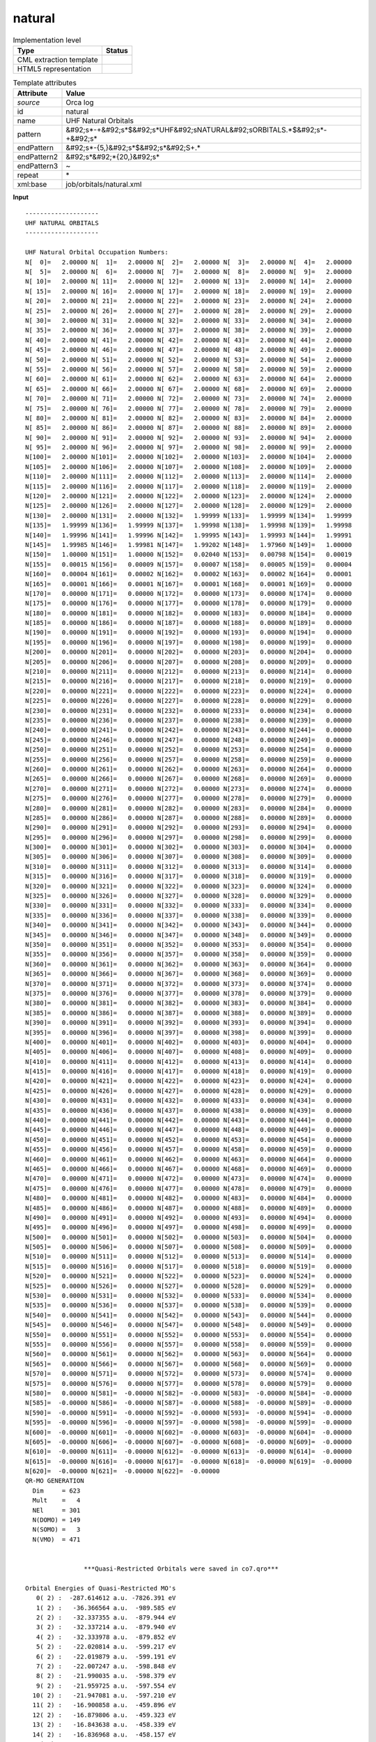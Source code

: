 .. _natural-d3e41750:

natural
=======

.. table:: Implementation level

   +----------------------------------------------------------------------------------------------------------------------------+----------------------------------------------------------------------------------------------------------------------------+
   | Type                                                                                                                       | Status                                                                                                                     |
   +============================================================================================================================+============================================================================================================================+
   | CML extraction template                                                                                                    | |image1|                                                                                                                   |
   +----------------------------------------------------------------------------------------------------------------------------+----------------------------------------------------------------------------------------------------------------------------+
   | HTML5 representation                                                                                                       | |image2|                                                                                                                   |
   +----------------------------------------------------------------------------------------------------------------------------+----------------------------------------------------------------------------------------------------------------------------+

.. table:: Template attributes

   +----------------------------------------------------------------------------------------------------------------------------+----------------------------------------------------------------------------------------------------------------------------+
   | Attribute                                                                                                                  | Value                                                                                                                      |
   +============================================================================================================================+============================================================================================================================+
   | *source*                                                                                                                   | Orca log                                                                                                                   |
   +----------------------------------------------------------------------------------------------------------------------------+----------------------------------------------------------------------------------------------------------------------------+
   | id                                                                                                                         | natural                                                                                                                    |
   +----------------------------------------------------------------------------------------------------------------------------+----------------------------------------------------------------------------------------------------------------------------+
   | name                                                                                                                       | UHF Natural Orbitals                                                                                                       |
   +----------------------------------------------------------------------------------------------------------------------------+----------------------------------------------------------------------------------------------------------------------------+
   | pattern                                                                                                                    | &#92;s*-+&#92;s*$&#92;s*UHF&#92;sNATURAL&#92;sORBITALS.*$&#92;s*-+&#92;s\*                                                 |
   +----------------------------------------------------------------------------------------------------------------------------+----------------------------------------------------------------------------------------------------------------------------+
   | endPattern                                                                                                                 | &#92;s*-{5,}&#92;s*$&#92;s*&#92;S+.\*                                                                                      |
   +----------------------------------------------------------------------------------------------------------------------------+----------------------------------------------------------------------------------------------------------------------------+
   | endPattern2                                                                                                                | &#92;s*&#92;*{20,}&#92;s\*                                                                                                 |
   +----------------------------------------------------------------------------------------------------------------------------+----------------------------------------------------------------------------------------------------------------------------+
   | endPattern3                                                                                                                | ~                                                                                                                          |
   +----------------------------------------------------------------------------------------------------------------------------+----------------------------------------------------------------------------------------------------------------------------+
   | repeat                                                                                                                     | \*                                                                                                                         |
   +----------------------------------------------------------------------------------------------------------------------------+----------------------------------------------------------------------------------------------------------------------------+
   | xml:base                                                                                                                   | job/orbitals/natural.xml                                                                                                   |
   +----------------------------------------------------------------------------------------------------------------------------+----------------------------------------------------------------------------------------------------------------------------+

.. container:: formalpara-title

   **Input**

::

   --------------------
   UHF NATURAL ORBITALS
   --------------------

   UHF Natural Orbital Occupation Numbers:
   N[  0]=   2.00000 N[  1]=   2.00000 N[  2]=   2.00000 N[  3]=   2.00000 N[  4]=   2.00000 
   N[  5]=   2.00000 N[  6]=   2.00000 N[  7]=   2.00000 N[  8]=   2.00000 N[  9]=   2.00000 
   N[ 10]=   2.00000 N[ 11]=   2.00000 N[ 12]=   2.00000 N[ 13]=   2.00000 N[ 14]=   2.00000 
   N[ 15]=   2.00000 N[ 16]=   2.00000 N[ 17]=   2.00000 N[ 18]=   2.00000 N[ 19]=   2.00000 
   N[ 20]=   2.00000 N[ 21]=   2.00000 N[ 22]=   2.00000 N[ 23]=   2.00000 N[ 24]=   2.00000 
   N[ 25]=   2.00000 N[ 26]=   2.00000 N[ 27]=   2.00000 N[ 28]=   2.00000 N[ 29]=   2.00000 
   N[ 30]=   2.00000 N[ 31]=   2.00000 N[ 32]=   2.00000 N[ 33]=   2.00000 N[ 34]=   2.00000 
   N[ 35]=   2.00000 N[ 36]=   2.00000 N[ 37]=   2.00000 N[ 38]=   2.00000 N[ 39]=   2.00000 
   N[ 40]=   2.00000 N[ 41]=   2.00000 N[ 42]=   2.00000 N[ 43]=   2.00000 N[ 44]=   2.00000 
   N[ 45]=   2.00000 N[ 46]=   2.00000 N[ 47]=   2.00000 N[ 48]=   2.00000 N[ 49]=   2.00000 
   N[ 50]=   2.00000 N[ 51]=   2.00000 N[ 52]=   2.00000 N[ 53]=   2.00000 N[ 54]=   2.00000 
   N[ 55]=   2.00000 N[ 56]=   2.00000 N[ 57]=   2.00000 N[ 58]=   2.00000 N[ 59]=   2.00000 
   N[ 60]=   2.00000 N[ 61]=   2.00000 N[ 62]=   2.00000 N[ 63]=   2.00000 N[ 64]=   2.00000 
   N[ 65]=   2.00000 N[ 66]=   2.00000 N[ 67]=   2.00000 N[ 68]=   2.00000 N[ 69]=   2.00000 
   N[ 70]=   2.00000 N[ 71]=   2.00000 N[ 72]=   2.00000 N[ 73]=   2.00000 N[ 74]=   2.00000 
   N[ 75]=   2.00000 N[ 76]=   2.00000 N[ 77]=   2.00000 N[ 78]=   2.00000 N[ 79]=   2.00000 
   N[ 80]=   2.00000 N[ 81]=   2.00000 N[ 82]=   2.00000 N[ 83]=   2.00000 N[ 84]=   2.00000 
   N[ 85]=   2.00000 N[ 86]=   2.00000 N[ 87]=   2.00000 N[ 88]=   2.00000 N[ 89]=   2.00000 
   N[ 90]=   2.00000 N[ 91]=   2.00000 N[ 92]=   2.00000 N[ 93]=   2.00000 N[ 94]=   2.00000 
   N[ 95]=   2.00000 N[ 96]=   2.00000 N[ 97]=   2.00000 N[ 98]=   2.00000 N[ 99]=   2.00000 
   N[100]=   2.00000 N[101]=   2.00000 N[102]=   2.00000 N[103]=   2.00000 N[104]=   2.00000 
   N[105]=   2.00000 N[106]=   2.00000 N[107]=   2.00000 N[108]=   2.00000 N[109]=   2.00000 
   N[110]=   2.00000 N[111]=   2.00000 N[112]=   2.00000 N[113]=   2.00000 N[114]=   2.00000 
   N[115]=   2.00000 N[116]=   2.00000 N[117]=   2.00000 N[118]=   2.00000 N[119]=   2.00000 
   N[120]=   2.00000 N[121]=   2.00000 N[122]=   2.00000 N[123]=   2.00000 N[124]=   2.00000 
   N[125]=   2.00000 N[126]=   2.00000 N[127]=   2.00000 N[128]=   2.00000 N[129]=   2.00000 
   N[130]=   2.00000 N[131]=   2.00000 N[132]=   1.99999 N[133]=   1.99999 N[134]=   1.99999 
   N[135]=   1.99999 N[136]=   1.99999 N[137]=   1.99998 N[138]=   1.99998 N[139]=   1.99998 
   N[140]=   1.99996 N[141]=   1.99996 N[142]=   1.99995 N[143]=   1.99993 N[144]=   1.99991 
   N[145]=   1.99985 N[146]=   1.99981 N[147]=   1.99202 N[148]=   1.97960 N[149]=   1.00000 
   N[150]=   1.00000 N[151]=   1.00000 N[152]=   0.02040 N[153]=   0.00798 N[154]=   0.00019 
   N[155]=   0.00015 N[156]=   0.00009 N[157]=   0.00007 N[158]=   0.00005 N[159]=   0.00004 
   N[160]=   0.00004 N[161]=   0.00002 N[162]=   0.00002 N[163]=   0.00002 N[164]=   0.00001 
   N[165]=   0.00001 N[166]=   0.00001 N[167]=   0.00001 N[168]=   0.00001 N[169]=   0.00000 
   N[170]=   0.00000 N[171]=   0.00000 N[172]=   0.00000 N[173]=   0.00000 N[174]=   0.00000 
   N[175]=   0.00000 N[176]=   0.00000 N[177]=   0.00000 N[178]=   0.00000 N[179]=   0.00000 
   N[180]=   0.00000 N[181]=   0.00000 N[182]=   0.00000 N[183]=   0.00000 N[184]=   0.00000 
   N[185]=   0.00000 N[186]=   0.00000 N[187]=   0.00000 N[188]=   0.00000 N[189]=   0.00000 
   N[190]=   0.00000 N[191]=   0.00000 N[192]=   0.00000 N[193]=   0.00000 N[194]=   0.00000 
   N[195]=   0.00000 N[196]=   0.00000 N[197]=   0.00000 N[198]=   0.00000 N[199]=   0.00000 
   N[200]=   0.00000 N[201]=   0.00000 N[202]=   0.00000 N[203]=   0.00000 N[204]=   0.00000 
   N[205]=   0.00000 N[206]=   0.00000 N[207]=   0.00000 N[208]=   0.00000 N[209]=   0.00000 
   N[210]=   0.00000 N[211]=   0.00000 N[212]=   0.00000 N[213]=   0.00000 N[214]=   0.00000 
   N[215]=   0.00000 N[216]=   0.00000 N[217]=   0.00000 N[218]=   0.00000 N[219]=   0.00000 
   N[220]=   0.00000 N[221]=   0.00000 N[222]=   0.00000 N[223]=   0.00000 N[224]=   0.00000 
   N[225]=   0.00000 N[226]=   0.00000 N[227]=   0.00000 N[228]=   0.00000 N[229]=   0.00000 
   N[230]=   0.00000 N[231]=   0.00000 N[232]=   0.00000 N[233]=   0.00000 N[234]=   0.00000 
   N[235]=   0.00000 N[236]=   0.00000 N[237]=   0.00000 N[238]=   0.00000 N[239]=   0.00000 
   N[240]=   0.00000 N[241]=   0.00000 N[242]=   0.00000 N[243]=   0.00000 N[244]=   0.00000 
   N[245]=   0.00000 N[246]=   0.00000 N[247]=   0.00000 N[248]=   0.00000 N[249]=   0.00000 
   N[250]=   0.00000 N[251]=   0.00000 N[252]=   0.00000 N[253]=   0.00000 N[254]=   0.00000 
   N[255]=   0.00000 N[256]=   0.00000 N[257]=   0.00000 N[258]=   0.00000 N[259]=   0.00000 
   N[260]=   0.00000 N[261]=   0.00000 N[262]=   0.00000 N[263]=   0.00000 N[264]=   0.00000 
   N[265]=   0.00000 N[266]=   0.00000 N[267]=   0.00000 N[268]=   0.00000 N[269]=   0.00000 
   N[270]=   0.00000 N[271]=   0.00000 N[272]=   0.00000 N[273]=   0.00000 N[274]=   0.00000 
   N[275]=   0.00000 N[276]=   0.00000 N[277]=   0.00000 N[278]=   0.00000 N[279]=   0.00000 
   N[280]=   0.00000 N[281]=   0.00000 N[282]=   0.00000 N[283]=   0.00000 N[284]=   0.00000 
   N[285]=   0.00000 N[286]=   0.00000 N[287]=   0.00000 N[288]=   0.00000 N[289]=   0.00000 
   N[290]=   0.00000 N[291]=   0.00000 N[292]=   0.00000 N[293]=   0.00000 N[294]=   0.00000 
   N[295]=   0.00000 N[296]=   0.00000 N[297]=   0.00000 N[298]=   0.00000 N[299]=   0.00000 
   N[300]=   0.00000 N[301]=   0.00000 N[302]=   0.00000 N[303]=   0.00000 N[304]=   0.00000 
   N[305]=   0.00000 N[306]=   0.00000 N[307]=   0.00000 N[308]=   0.00000 N[309]=   0.00000 
   N[310]=   0.00000 N[311]=   0.00000 N[312]=   0.00000 N[313]=   0.00000 N[314]=   0.00000 
   N[315]=   0.00000 N[316]=   0.00000 N[317]=   0.00000 N[318]=   0.00000 N[319]=   0.00000 
   N[320]=   0.00000 N[321]=   0.00000 N[322]=   0.00000 N[323]=   0.00000 N[324]=   0.00000 
   N[325]=   0.00000 N[326]=   0.00000 N[327]=   0.00000 N[328]=   0.00000 N[329]=   0.00000 
   N[330]=   0.00000 N[331]=   0.00000 N[332]=   0.00000 N[333]=   0.00000 N[334]=   0.00000 
   N[335]=   0.00000 N[336]=   0.00000 N[337]=   0.00000 N[338]=   0.00000 N[339]=   0.00000 
   N[340]=   0.00000 N[341]=   0.00000 N[342]=   0.00000 N[343]=   0.00000 N[344]=   0.00000 
   N[345]=   0.00000 N[346]=   0.00000 N[347]=   0.00000 N[348]=   0.00000 N[349]=   0.00000 
   N[350]=   0.00000 N[351]=   0.00000 N[352]=   0.00000 N[353]=   0.00000 N[354]=   0.00000 
   N[355]=   0.00000 N[356]=   0.00000 N[357]=   0.00000 N[358]=   0.00000 N[359]=   0.00000 
   N[360]=   0.00000 N[361]=   0.00000 N[362]=   0.00000 N[363]=   0.00000 N[364]=   0.00000 
   N[365]=   0.00000 N[366]=   0.00000 N[367]=   0.00000 N[368]=   0.00000 N[369]=   0.00000 
   N[370]=   0.00000 N[371]=   0.00000 N[372]=   0.00000 N[373]=   0.00000 N[374]=   0.00000 
   N[375]=   0.00000 N[376]=   0.00000 N[377]=   0.00000 N[378]=   0.00000 N[379]=   0.00000 
   N[380]=   0.00000 N[381]=   0.00000 N[382]=   0.00000 N[383]=   0.00000 N[384]=   0.00000 
   N[385]=   0.00000 N[386]=   0.00000 N[387]=   0.00000 N[388]=   0.00000 N[389]=   0.00000 
   N[390]=   0.00000 N[391]=   0.00000 N[392]=   0.00000 N[393]=   0.00000 N[394]=   0.00000 
   N[395]=   0.00000 N[396]=   0.00000 N[397]=   0.00000 N[398]=   0.00000 N[399]=   0.00000 
   N[400]=   0.00000 N[401]=   0.00000 N[402]=   0.00000 N[403]=   0.00000 N[404]=   0.00000 
   N[405]=   0.00000 N[406]=   0.00000 N[407]=   0.00000 N[408]=   0.00000 N[409]=   0.00000 
   N[410]=   0.00000 N[411]=   0.00000 N[412]=   0.00000 N[413]=   0.00000 N[414]=   0.00000 
   N[415]=   0.00000 N[416]=   0.00000 N[417]=   0.00000 N[418]=   0.00000 N[419]=   0.00000 
   N[420]=   0.00000 N[421]=   0.00000 N[422]=   0.00000 N[423]=   0.00000 N[424]=   0.00000 
   N[425]=   0.00000 N[426]=   0.00000 N[427]=   0.00000 N[428]=   0.00000 N[429]=   0.00000 
   N[430]=   0.00000 N[431]=   0.00000 N[432]=   0.00000 N[433]=   0.00000 N[434]=   0.00000 
   N[435]=   0.00000 N[436]=   0.00000 N[437]=   0.00000 N[438]=   0.00000 N[439]=   0.00000 
   N[440]=   0.00000 N[441]=   0.00000 N[442]=   0.00000 N[443]=   0.00000 N[444]=   0.00000 
   N[445]=   0.00000 N[446]=   0.00000 N[447]=   0.00000 N[448]=   0.00000 N[449]=   0.00000 
   N[450]=   0.00000 N[451]=   0.00000 N[452]=   0.00000 N[453]=   0.00000 N[454]=   0.00000 
   N[455]=   0.00000 N[456]=   0.00000 N[457]=   0.00000 N[458]=   0.00000 N[459]=   0.00000 
   N[460]=   0.00000 N[461]=   0.00000 N[462]=   0.00000 N[463]=   0.00000 N[464]=   0.00000 
   N[465]=   0.00000 N[466]=   0.00000 N[467]=   0.00000 N[468]=   0.00000 N[469]=   0.00000 
   N[470]=   0.00000 N[471]=   0.00000 N[472]=   0.00000 N[473]=   0.00000 N[474]=   0.00000 
   N[475]=   0.00000 N[476]=   0.00000 N[477]=   0.00000 N[478]=   0.00000 N[479]=   0.00000 
   N[480]=   0.00000 N[481]=   0.00000 N[482]=   0.00000 N[483]=   0.00000 N[484]=   0.00000 
   N[485]=   0.00000 N[486]=   0.00000 N[487]=   0.00000 N[488]=   0.00000 N[489]=   0.00000 
   N[490]=   0.00000 N[491]=   0.00000 N[492]=   0.00000 N[493]=   0.00000 N[494]=   0.00000 
   N[495]=   0.00000 N[496]=   0.00000 N[497]=   0.00000 N[498]=   0.00000 N[499]=   0.00000 
   N[500]=   0.00000 N[501]=   0.00000 N[502]=   0.00000 N[503]=   0.00000 N[504]=   0.00000 
   N[505]=   0.00000 N[506]=   0.00000 N[507]=   0.00000 N[508]=   0.00000 N[509]=   0.00000 
   N[510]=   0.00000 N[511]=   0.00000 N[512]=   0.00000 N[513]=   0.00000 N[514]=   0.00000 
   N[515]=   0.00000 N[516]=   0.00000 N[517]=   0.00000 N[518]=   0.00000 N[519]=   0.00000 
   N[520]=   0.00000 N[521]=   0.00000 N[522]=   0.00000 N[523]=   0.00000 N[524]=   0.00000 
   N[525]=   0.00000 N[526]=   0.00000 N[527]=   0.00000 N[528]=   0.00000 N[529]=   0.00000 
   N[530]=   0.00000 N[531]=   0.00000 N[532]=   0.00000 N[533]=   0.00000 N[534]=   0.00000 
   N[535]=   0.00000 N[536]=   0.00000 N[537]=   0.00000 N[538]=   0.00000 N[539]=   0.00000 
   N[540]=   0.00000 N[541]=   0.00000 N[542]=   0.00000 N[543]=   0.00000 N[544]=   0.00000 
   N[545]=   0.00000 N[546]=   0.00000 N[547]=   0.00000 N[548]=   0.00000 N[549]=   0.00000 
   N[550]=   0.00000 N[551]=   0.00000 N[552]=   0.00000 N[553]=   0.00000 N[554]=   0.00000 
   N[555]=   0.00000 N[556]=   0.00000 N[557]=   0.00000 N[558]=   0.00000 N[559]=   0.00000 
   N[560]=   0.00000 N[561]=   0.00000 N[562]=   0.00000 N[563]=   0.00000 N[564]=   0.00000 
   N[565]=   0.00000 N[566]=   0.00000 N[567]=   0.00000 N[568]=   0.00000 N[569]=   0.00000 
   N[570]=   0.00000 N[571]=   0.00000 N[572]=   0.00000 N[573]=   0.00000 N[574]=   0.00000 
   N[575]=   0.00000 N[576]=   0.00000 N[577]=   0.00000 N[578]=   0.00000 N[579]=   0.00000 
   N[580]=   0.00000 N[581]=  -0.00000 N[582]=  -0.00000 N[583]=  -0.00000 N[584]=  -0.00000 
   N[585]=  -0.00000 N[586]=  -0.00000 N[587]=  -0.00000 N[588]=  -0.00000 N[589]=  -0.00000 
   N[590]=  -0.00000 N[591]=  -0.00000 N[592]=  -0.00000 N[593]=  -0.00000 N[594]=  -0.00000 
   N[595]=  -0.00000 N[596]=  -0.00000 N[597]=  -0.00000 N[598]=  -0.00000 N[599]=  -0.00000 
   N[600]=  -0.00000 N[601]=  -0.00000 N[602]=  -0.00000 N[603]=  -0.00000 N[604]=  -0.00000 
   N[605]=  -0.00000 N[606]=  -0.00000 N[607]=  -0.00000 N[608]=  -0.00000 N[609]=  -0.00000 
   N[610]=  -0.00000 N[611]=  -0.00000 N[612]=  -0.00000 N[613]=  -0.00000 N[614]=  -0.00000 
   N[615]=  -0.00000 N[616]=  -0.00000 N[617]=  -0.00000 N[618]=  -0.00000 N[619]=  -0.00000 
   N[620]=  -0.00000 N[621]=  -0.00000 N[622]=  -0.00000 
   QR-MO GENERATION
     Dim     = 623
     Mult    =   4
     NEl     = 301
     N(DOMO) = 149
     N(SOMO) =   3
     N(VMO)  = 471


                   ***Quasi-Restricted Orbitals were saved in co7.qro***

   Orbital Energies of Quasi-Restricted MO's
      0( 2) :  -287.614612 a.u. -7826.391 eV
      1( 2) :   -36.366564 a.u.  -989.585 eV
      2( 2) :   -32.337355 a.u.  -879.944 eV
      3( 2) :   -32.337214 a.u.  -879.940 eV
      4( 2) :   -32.333978 a.u.  -879.852 eV
      5( 2) :   -22.020814 a.u.  -599.217 eV
      6( 2) :   -22.019879 a.u.  -599.191 eV
      7( 2) :   -22.007247 a.u.  -598.848 eV
      8( 2) :   -21.990035 a.u.  -598.379 eV
      9( 2) :   -21.959725 a.u.  -597.554 eV
     10( 2) :   -21.947081 a.u.  -597.210 eV
     11( 2) :   -16.900858 a.u.  -459.896 eV
     12( 2) :   -16.879806 a.u.  -459.323 eV
     13( 2) :   -16.843638 a.u.  -458.339 eV
     14( 2) :   -16.836968 a.u.  -458.157 eV
     15( 2) :   -16.785397 a.u.  -456.754 eV
     16( 2) :   -12.419335 a.u.  -337.947 eV
     17( 2) :   -12.405054 a.u.  -337.559 eV
     18( 2) :   -12.375566 a.u.  -336.756 eV
     19( 2) :   -12.361808 a.u.  -336.382 eV
     20( 2) :   -12.355685 a.u.  -336.215 eV
     21( 2) :   -12.353023 a.u.  -336.143 eV
     22( 2) :   -12.337290 a.u.  -335.715 eV
     23( 2) :   -12.334145 a.u.  -335.629 eV
     24( 2) :   -12.331897 a.u.  -335.568 eV
     25( 2) :   -12.327423 a.u.  -335.446 eV
     26( 2) :   -12.323980 a.u.  -335.353 eV
     27( 2) :   -12.318911 a.u.  -335.215 eV
     28( 2) :   -12.317523 a.u.  -335.177 eV
     29( 2) :   -12.317147 a.u.  -335.167 eV
     30( 2) :   -12.309435 a.u.  -334.957 eV
     31( 2) :   -12.300394 a.u.  -334.711 eV
     32( 2) :   -12.298730 a.u.  -334.665 eV
     33( 2) :   -12.295417 a.u.  -334.575 eV
     34( 2) :   -12.291803 a.u.  -334.477 eV
     35( 2) :   -12.283696 a.u.  -334.256 eV
     36( 2) :   -12.273409 a.u.  -333.976 eV
     37( 2) :   -12.269675 a.u.  -333.875 eV
     38( 2) :   -12.265157 a.u.  -333.752 eV
     39( 2) :   -12.264665 a.u.  -333.738 eV
     40( 2) :   -12.262440 a.u.  -333.678 eV
     41( 2) :   -12.259767 a.u.  -333.605 eV
     42( 2) :   -12.257223 a.u.  -333.536 eV
     43( 2) :    -5.108361 a.u.  -139.006 eV
     44( 2) :    -3.766047 a.u.  -102.479 eV
     45( 2) :    -3.753925 a.u.  -102.149 eV
     46( 2) :    -3.752295 a.u.  -102.105 eV
     47( 2) :    -1.898754 a.u.   -51.668 eV
     48( 2) :    -1.865870 a.u.   -50.773 eV
     49( 2) :    -1.845864 a.u.   -50.229 eV
     50( 2) :    -1.843911 a.u.   -50.175 eV
     51( 2) :    -1.837113 a.u.   -49.990 eV
     52( 2) :    -1.800815 a.u.   -49.003 eV
     53( 2) :    -1.779701 a.u.   -48.428 eV
     54( 2) :    -1.710748 a.u.   -46.552 eV
     55( 2) :    -1.683805 a.u.   -45.819 eV
     56( 2) :    -1.618298 a.u.   -44.036 eV
     57( 2) :    -1.556583 a.u.   -42.357 eV
     58( 2) :    -1.513876 a.u.   -41.195 eV
     59( 2) :    -1.499586 a.u.   -40.806 eV
     60( 2) :    -1.477254 a.u.   -40.198 eV
     61( 2) :    -1.469489 a.u.   -39.987 eV
     62( 2) :    -1.439620 a.u.   -39.174 eV
     63( 2) :    -1.437676 a.u.   -39.121 eV
     64( 2) :    -1.414163 a.u.   -38.481 eV
     65( 2) :    -1.411901 a.u.   -38.420 eV
     66( 2) :    -1.410035 a.u.   -38.369 eV
     67( 2) :    -1.405726 a.u.   -38.252 eV
     68( 2) :    -1.400042 a.u.   -38.097 eV
     69( 2) :    -1.392835 a.u.   -37.901 eV
     70( 2) :    -1.374069 a.u.   -37.390 eV
     71( 2) :    -1.370609 a.u.   -37.296 eV
     72( 2) :    -1.364856 a.u.   -37.140 eV
     73( 2) :    -1.346646 a.u.   -36.644 eV
     74( 2) :    -1.334860 a.u.   -36.323 eV
     75( 2) :    -1.328221 a.u.   -36.143 eV
     76( 2) :    -1.313196 a.u.   -35.734 eV
     77( 2) :    -1.299030 a.u.   -35.348 eV
     78( 2) :    -1.290614 a.u.   -35.119 eV
     79( 2) :    -1.283618 a.u.   -34.929 eV
     80( 2) :    -1.276781 a.u.   -34.743 eV
     81( 2) :    -1.266080 a.u.   -34.452 eV
     82( 2) :    -1.258338 a.u.   -34.241 eV
     83( 2) :    -1.252742 a.u.   -34.089 eV
     84( 2) :    -1.240060 a.u.   -33.744 eV
     85( 2) :    -1.229145 a.u.   -33.447 eV
     86( 2) :    -1.223635 a.u.   -33.297 eV
     87( 2) :    -1.220454 a.u.   -33.210 eV
     88( 2) :    -1.214031 a.u.   -33.035 eV
     89( 2) :    -1.209756 a.u.   -32.919 eV
     90( 2) :    -1.190181 a.u.   -32.386 eV
     91( 2) :    -1.187883 a.u.   -32.324 eV
     92( 2) :    -1.179448 a.u.   -32.094 eV
     93( 2) :    -1.164183 a.u.   -31.679 eV
     94( 2) :    -1.159506 a.u.   -31.552 eV
     95( 2) :    -1.154553 a.u.   -31.417 eV
     96( 2) :    -1.153089 a.u.   -31.377 eV
     97( 2) :    -1.142773 a.u.   -31.096 eV
     98( 2) :    -1.140856 a.u.   -31.044 eV
     99( 2) :    -1.138579 a.u.   -30.982 eV
    100( 2) :    -1.137341 a.u.   -30.949 eV
    101( 2) :    -1.136357 a.u.   -30.922 eV
    102( 2) :    -1.134033 a.u.   -30.859 eV
    103( 2) :    -1.129290 a.u.   -30.730 eV
    104( 2) :    -1.124573 a.u.   -30.601 eV
    105( 2) :    -1.112742 a.u.   -30.279 eV
    106( 2) :    -1.101520 a.u.   -29.974 eV
    107( 2) :    -1.097693 a.u.   -29.870 eV
    108( 2) :    -1.097601 a.u.   -29.867 eV
    109( 2) :    -1.097024 a.u.   -29.852 eV
    110( 2) :    -1.081176 a.u.   -29.420 eV
    111( 2) :    -1.076466 a.u.   -29.292 eV
    112( 2) :    -1.072923 a.u.   -29.196 eV
    113( 2) :    -1.064797 a.u.   -28.975 eV
    114( 2) :    -1.056862 a.u.   -28.759 eV
    115( 2) :    -1.055002 a.u.   -28.708 eV
    116( 2) :    -1.051814 a.u.   -28.621 eV
    117( 2) :    -1.050254 a.u.   -28.579 eV
    118( 2) :    -1.039400 a.u.   -28.284 eV
    119( 2) :    -1.036654 a.u.   -28.209 eV
    120( 2) :    -1.035921 a.u.   -28.189 eV
    121( 2) :    -1.034466 a.u.   -28.149 eV
    122( 2) :    -1.023591 a.u.   -27.853 eV
    123( 2) :    -1.017826 a.u.   -27.696 eV
    124( 2) :    -1.013734 a.u.   -27.585 eV
    125( 2) :    -1.008821 a.u.   -27.451 eV
    126( 2) :    -1.001160 a.u.   -27.243 eV
    127( 2) :    -0.997760 a.u.   -27.150 eV
    128( 2) :    -0.989809 a.u.   -26.934 eV
    129( 2) :    -0.988476 a.u.   -26.898 eV
    130( 2) :    -0.985324 a.u.   -26.812 eV
    131( 2) :    -0.981025 a.u.   -26.695 eV
    132( 2) :    -0.977497 a.u.   -26.599 eV
    133( 2) :    -0.974253 a.u.   -26.511 eV
    134( 2) :    -0.972628 a.u.   -26.467 eV
    135( 2) :    -0.966384 a.u.   -26.297 eV
    136( 2) :    -0.962631 a.u.   -26.195 eV
    137( 2) :    -0.954723 a.u.   -25.979 eV
    138( 2) :    -0.949044 a.u.   -25.825 eV
    139( 2) :    -0.937507 a.u.   -25.511 eV
    140( 2) :    -0.928939 a.u.   -25.278 eV
    141( 2) :    -0.921654 a.u.   -25.079 eV
    142( 2) :    -0.909532 a.u.   -24.750 eV
    143( 2) :    -0.894199 a.u.   -24.332 eV
    144( 2) :    -0.872930 a.u.   -23.754 eV
    145( 2) :    -0.858953 a.u.   -23.373 eV
    146( 2) :    -0.840653 a.u.   -22.875 eV
    147( 2) :    -0.815454 a.u.   -22.190 eV
    148( 2) :    -0.802537 a.u.   -21.838 eV
    149( 1) :    -1.451022 a.u.   -39.484 eV alpha=  -42.753 beta=  -36.216
    150( 1) :    -1.437229 a.u.   -39.109 eV alpha=  -42.493 beta=  -35.725
    151( 1) :    -1.409425 a.u.   -38.352 eV alpha=  -41.130 beta=  -35.574
    152( 0) :    -0.892643 a.u.   -24.290 eV
    153( 0) :    -0.857873 a.u.   -23.344 eV
    154( 0) :    -0.818959 a.u.   -22.285 eV
    155( 0) :    -0.809545 a.u.   -22.029 eV
    156( 0) :    -0.759829 a.u.   -20.676 eV
    157( 0) :    -0.755523 a.u.   -20.559 eV
    158( 0) :    -0.718032 a.u.   -19.539 eV
    159( 0) :    -0.695000 a.u.   -18.912 eV
    160( 0) :    -0.689684 a.u.   -18.767 eV
    161( 0) :    -0.686061 a.u.   -18.669 eV
    162( 0) :    -0.683848 a.u.   -18.608 eV
    163( 0) :    -0.680953 a.u.   -18.530 eV
    164( 0) :    -0.656994 a.u.   -17.878 eV
    165( 0) :    -0.641653 a.u.   -17.460 eV
    166( 0) :    -0.638836 a.u.   -17.384 eV
    167( 0) :    -0.622224 a.u.   -16.932 eV
    168( 0) :    -0.618984 a.u.   -16.843 eV
    169( 0) :    -0.604709 a.u.   -16.455 eV
    170( 0) :    -0.597241 a.u.   -16.252 eV
    171( 0) :    -0.594554 a.u.   -16.179 eV
    172( 0) :    -0.564997 a.u.   -15.374 eV
    173( 0) :    -0.563997 a.u.   -15.347 eV
    174( 0) :    -0.560670 a.u.   -15.257 eV
    175( 0) :    -0.550648 a.u.   -14.984 eV
    176( 0) :    -0.547122 a.u.   -14.888 eV
    177( 0) :    -0.542560 a.u.   -14.764 eV
    178( 0) :    -0.531924 a.u.   -14.474 eV
    179( 0) :    -0.528374 a.u.   -14.378 eV
    180( 0) :    -0.526039 a.u.   -14.314 eV
    181( 0) :    -0.524242 a.u.   -14.265 eV
    182( 0) :    -0.515412 a.u.   -14.025 eV
    183( 0) :    -0.512780 a.u.   -13.953 eV
    184( 0) :    -0.504591 a.u.   -13.731 eV
    185( 0) :    -0.479087 a.u.   -13.037 eV
    186( 0) :    -0.476308 a.u.   -12.961 eV
    187( 0) :    -0.472962 a.u.   -12.870 eV
    188( 0) :    -0.464315 a.u.   -12.635 eV
    189( 0) :    -0.456450 a.u.   -12.421 eV
    190( 0) :    -0.455250 a.u.   -12.388 eV
    191( 0) :    -0.453574 a.u.   -12.342 eV
    192( 0) :    -0.447318 a.u.   -12.172 eV
    193( 0) :    -0.441979 a.u.   -12.027 eV
    194( 0) :    -0.429811 a.u.   -11.696 eV
    195( 0) :    -0.423631 a.u.   -11.528 eV
    196( 0) :    -0.418252 a.u.   -11.381 eV
    197( 0) :    -0.415128 a.u.   -11.296 eV
    198( 0) :    -0.414060 a.u.   -11.267 eV
    199( 0) :    -0.409370 a.u.   -11.140 eV
    200( 0) :    -0.409254 a.u.   -11.136 eV
    201( 0) :    -0.406089 a.u.   -11.050 eV
    202( 0) :    -0.403484 a.u.   -10.979 eV
    203( 0) :    -0.402717 a.u.   -10.958 eV
    204( 0) :    -0.402332 a.u.   -10.948 eV
    205( 0) :    -0.398860 a.u.   -10.854 eV
    206( 0) :    -0.384749 a.u.   -10.470 eV
    207( 0) :    -0.382622 a.u.   -10.412 eV
    208( 0) :    -0.376864 a.u.   -10.255 eV
    209( 0) :    -0.376393 a.u.   -10.242 eV
    210( 0) :    -0.373775 a.u.   -10.171 eV
    211( 0) :    -0.373595 a.u.   -10.166 eV
    212( 0) :    -0.369691 a.u.   -10.060 eV
    213( 0) :    -0.367371 a.u.    -9.997 eV
    214( 0) :    -0.364734 a.u.    -9.925 eV
    215( 0) :    -0.361931 a.u.    -9.849 eV
    216( 0) :    -0.360029 a.u.    -9.797 eV
    217( 0) :    -0.351319 a.u.    -9.560 eV
    218( 0) :    -0.347401 a.u.    -9.453 eV
    219( 0) :    -0.346504 a.u.    -9.429 eV
    220( 0) :    -0.344652 a.u.    -9.378 eV
    221( 0) :    -0.340066 a.u.    -9.254 eV
    222( 0) :    -0.329407 a.u.    -8.964 eV
    223( 0) :    -0.326663 a.u.    -8.889 eV
    224( 0) :    -0.318551 a.u.    -8.668 eV
    225( 0) :    -0.315669 a.u.    -8.590 eV
    226( 0) :    -0.313492 a.u.    -8.531 eV
    227( 0) :    -0.309913 a.u.    -8.433 eV
    228( 0) :    -0.301948 a.u.    -8.216 eV
    229( 0) :    -0.297478 a.u.    -8.095 eV
    230( 0) :    -0.288896 a.u.    -7.861 eV
    231( 0) :    -0.278247 a.u.    -7.571 eV
    232( 0) :    -0.248593 a.u.    -6.765 eV
    233( 0) :    -0.232220 a.u.    -6.319 eV
    234( 0) :    -0.226478 a.u.    -6.163 eV
    235( 0) :    -0.192963 a.u.    -5.251 eV
    236( 0) :    -0.192151 a.u.    -5.229 eV
    237( 0) :    -0.185515 a.u.    -5.048 eV
    238( 0) :    -0.178913 a.u.    -4.868 eV
    239( 0) :    -0.166668 a.u.    -4.535 eV
    240( 0) :    -0.157833 a.u.    -4.295 eV
    241( 0) :    -0.156235 a.u.    -4.251 eV
    242( 0) :    -0.153507 a.u.    -4.177 eV
    243( 0) :    -0.151984 a.u.    -4.136 eV
    244( 0) :    -0.145436 a.u.    -3.958 eV
    245( 0) :    -0.142700 a.u.    -3.883 eV
    246( 0) :    -0.140213 a.u.    -3.815 eV
    247( 0) :    -0.136670 a.u.    -3.719 eV
    248( 0) :    -0.119145 a.u.    -3.242 eV
    249( 0) :    -0.117030 a.u.    -3.185 eV
    250( 0) :    -0.113559 a.u.    -3.090 eV
    251( 0) :    -0.109643 a.u.    -2.984 eV
    252( 0) :    -0.107507 a.u.    -2.925 eV
    253( 0) :    -0.096369 a.u.    -2.622 eV
    254( 0) :    -0.094505 a.u.    -2.572 eV
    255( 0) :    -0.089236 a.u.    -2.428 eV
    256( 0) :    -0.084647 a.u.    -2.303 eV
    257( 0) :    -0.080179 a.u.    -2.182 eV
    258( 0) :    -0.077668 a.u.    -2.113 eV
    259( 0) :    -0.074307 a.u.    -2.022 eV
    260( 0) :    -0.072329 a.u.    -1.968 eV
    261( 0) :    -0.070030 a.u.    -1.906 eV
    262( 0) :    -0.065195 a.u.    -1.774 eV
    263( 0) :    -0.058859 a.u.    -1.602 eV
    264( 0) :    -0.056487 a.u.    -1.537 eV
    265( 0) :    -0.052177 a.u.    -1.420 eV
    266( 0) :    -0.047562 a.u.    -1.294 eV
    267( 0) :    -0.046926 a.u.    -1.277 eV
    268( 0) :    -0.045441 a.u.    -1.237 eV
    269( 0) :    -0.040677 a.u.    -1.107 eV
    270( 0) :    -0.038532 a.u.    -1.049 eV
    271( 0) :    -0.036923 a.u.    -1.005 eV
    272( 0) :    -0.035902 a.u.    -0.977 eV
    273( 0) :    -0.030434 a.u.    -0.828 eV
    274( 0) :    -0.026257 a.u.    -0.714 eV
    275( 0) :    -0.019815 a.u.    -0.539 eV
    276( 0) :    -0.016125 a.u.    -0.439 eV
    277( 0) :    -0.015328 a.u.    -0.417 eV
    278( 0) :    -0.010735 a.u.    -0.292 eV
    279( 0) :    -0.001889 a.u.    -0.051 eV
    280( 0) :    -0.000430 a.u.    -0.012 eV
    281( 0) :     0.006190 a.u.     0.168 eV
    282( 0) :     0.011091 a.u.     0.302 eV
    283( 0) :     0.015894 a.u.     0.432 eV
    284( 0) :     0.024235 a.u.     0.659 eV
    285( 0) :     0.026129 a.u.     0.711 eV
    286( 0) :     0.030928 a.u.     0.842 eV
    287( 0) :     0.036186 a.u.     0.985 eV
    288( 0) :     0.041711 a.u.     1.135 eV
    289( 0) :     0.048210 a.u.     1.312 eV
    290( 0) :     0.052587 a.u.     1.431 eV
    291( 0) :     0.055809 a.u.     1.519 eV
    292( 0) :     0.061999 a.u.     1.687 eV
    293( 0) :     0.065170 a.u.     1.773 eV
    294( 0) :     0.070797 a.u.     1.926 eV
    295( 0) :     0.078382 a.u.     2.133 eV
    296( 0) :     0.080525 a.u.     2.191 eV
    297( 0) :     0.082869 a.u.     2.255 eV
    298( 0) :     0.088862 a.u.     2.418 eV
    299( 0) :     0.090122 a.u.     2.452 eV
    300( 0) :     0.096662 a.u.     2.630 eV
    301( 0) :     0.098192 a.u.     2.672 eV
    302( 0) :     0.102960 a.u.     2.802 eV
    303( 0) :     0.111047 a.u.     3.022 eV
    304( 0) :     0.112500 a.u.     3.061 eV
    305( 0) :     0.118165 a.u.     3.215 eV
    306( 0) :     0.121163 a.u.     3.297 eV
    307( 0) :     0.124363 a.u.     3.384 eV
    308( 0) :     0.126873 a.u.     3.452 eV
    309( 0) :     0.131880 a.u.     3.589 eV
    310( 0) :     0.136418 a.u.     3.712 eV
    311( 0) :     0.143760 a.u.     3.912 eV
    312( 0) :     0.144652 a.u.     3.936 eV
    313( 0) :     0.148462 a.u.     4.040 eV
    314( 0) :     0.151644 a.u.     4.126 eV
    315( 0) :     0.152843 a.u.     4.159 eV
    316( 0) :     0.157286 a.u.     4.280 eV
    317( 0) :     0.161574 a.u.     4.397 eV
    318( 0) :     0.162078 a.u.     4.410 eV
    319( 0) :     0.166882 a.u.     4.541 eV
    320( 0) :     0.170490 a.u.     4.639 eV
    321( 0) :     0.172647 a.u.     4.698 eV
    322( 0) :     0.174003 a.u.     4.735 eV
    323( 0) :     0.175453 a.u.     4.774 eV
    324( 0) :     0.178813 a.u.     4.866 eV
    325( 0) :     0.179795 a.u.     4.892 eV
    326( 0) :     0.180835 a.u.     4.921 eV
    327( 0) :     0.185122 a.u.     5.037 eV
    328( 0) :     0.186553 a.u.     5.076 eV
    329( 0) :     0.192235 a.u.     5.231 eV
    330( 0) :     0.195781 a.u.     5.327 eV
    331( 0) :     0.200129 a.u.     5.446 eV
    332( 0) :     0.201261 a.u.     5.477 eV
    333( 0) :     0.206873 a.u.     5.629 eV
    334( 0) :     0.207524 a.u.     5.647 eV
    335( 0) :     0.213506 a.u.     5.810 eV
    336( 0) :     0.215674 a.u.     5.869 eV
    337( 0) :     0.219314 a.u.     5.968 eV
    338( 0) :     0.224092 a.u.     6.098 eV
    339( 0) :     0.225535 a.u.     6.137 eV
    340( 0) :     0.228741 a.u.     6.224 eV
    341( 0) :     0.232033 a.u.     6.314 eV
    342( 0) :     0.240944 a.u.     6.556 eV
    343( 0) :     0.243277 a.u.     6.620 eV
    344( 0) :     0.249797 a.u.     6.797 eV
    345( 0) :     0.252797 a.u.     6.879 eV
    346( 0) :     0.260262 a.u.     7.082 eV
    347( 0) :     0.262474 a.u.     7.142 eV
    348( 0) :     0.265301 a.u.     7.219 eV
    349( 0) :     0.269104 a.u.     7.323 eV
    350( 0) :     0.274120 a.u.     7.459 eV
    351( 0) :     0.276514 a.u.     7.524 eV
    352( 0) :     0.286155 a.u.     7.787 eV
    353( 0) :     0.286933 a.u.     7.808 eV
    354( 0) :     0.291052 a.u.     7.920 eV
    355( 0) :     0.297189 a.u.     8.087 eV
    356( 0) :     0.305991 a.u.     8.326 eV
    357( 0) :     0.315725 a.u.     8.591 eV
    358( 0) :     0.322386 a.u.     8.773 eV
    359( 0) :     0.332080 a.u.     9.036 eV
    360( 0) :     0.338315 a.u.     9.206 eV
    361( 0) :     0.344607 a.u.     9.377 eV
    362( 0) :     0.351345 a.u.     9.561 eV
    363( 0) :     0.361864 a.u.     9.847 eV
    364( 0) :     0.368744 a.u.    10.034 eV
    365( 0) :     0.374197 a.u.    10.182 eV
    366( 0) :     0.381087 a.u.    10.370 eV
    367( 0) :     0.384923 a.u.    10.474 eV
    368( 0) :     0.388932 a.u.    10.583 eV
    369( 0) :     0.391657 a.u.    10.658 eV
    370( 0) :     0.396270 a.u.    10.783 eV
    371( 0) :     0.402845 a.u.    10.962 eV
    372( 0) :     0.407536 a.u.    11.090 eV
    373( 0) :     0.414375 a.u.    11.276 eV
    374( 0) :     0.418391 a.u.    11.385 eV
    375( 0) :     0.423234 a.u.    11.517 eV
    376( 0) :     0.435474 a.u.    11.850 eV
    377( 0) :     0.445843 a.u.    12.132 eV
    378( 0) :     0.452597 a.u.    12.316 eV
    379( 0) :     0.458559 a.u.    12.478 eV
    380( 0) :     0.465016 a.u.    12.654 eV
    381( 0) :     0.468492 a.u.    12.748 eV
    382( 0) :     0.484406 a.u.    13.181 eV
    383( 0) :     0.489143 a.u.    13.310 eV
    384( 0) :     0.499199 a.u.    13.584 eV
    385( 0) :     0.502412 a.u.    13.671 eV
    386( 0) :     0.513741 a.u.    13.980 eV
    387( 0) :     0.521368 a.u.    14.187 eV
    388( 0) :     0.524223 a.u.    14.265 eV
    389( 0) :     0.529461 a.u.    14.407 eV
    390( 0) :     0.535658 a.u.    14.576 eV
    391( 0) :     0.538018 a.u.    14.640 eV
    392( 0) :     0.542600 a.u.    14.765 eV
    393( 0) :     0.546121 a.u.    14.861 eV
    394( 0) :     0.552639 a.u.    15.038 eV
    395( 0) :     0.561090 a.u.    15.268 eV
    396( 0) :     0.570432 a.u.    15.522 eV
    397( 0) :     0.578272 a.u.    15.736 eV
    398( 0) :     0.590599 a.u.    16.071 eV
    399( 0) :     0.593699 a.u.    16.155 eV
    400( 0) :     0.600142 a.u.    16.331 eV
    401( 0) :     0.612179 a.u.    16.658 eV
    402( 0) :     0.617402 a.u.    16.800 eV
    403( 0) :     0.627973 a.u.    17.088 eV
    404( 0) :     0.638624 a.u.    17.378 eV
    405( 0) :     0.639466 a.u.    17.401 eV
    406( 0) :     0.648148 a.u.    17.637 eV
    407( 0) :     0.650423 a.u.    17.699 eV
    408( 0) :     0.666601 a.u.    18.139 eV
    409( 0) :     0.670958 a.u.    18.258 eV
    410( 0) :     0.688224 a.u.    18.728 eV
    411( 0) :     0.691198 a.u.    18.808 eV
    412( 0) :     0.694971 a.u.    18.911 eV
    413( 0) :     0.699238 a.u.    19.027 eV
    414( 0) :     0.717235 a.u.    19.517 eV
    415( 0) :     0.727379 a.u.    19.793 eV
    416( 0) :     0.730344 a.u.    19.874 eV
    417( 0) :     0.732433 a.u.    19.931 eV
    418( 0) :     0.734767 a.u.    19.994 eV
    419( 0) :     0.748782 a.u.    20.375 eV
    420( 0) :     0.753220 a.u.    20.496 eV
    421( 0) :     0.757008 a.u.    20.599 eV
    422( 0) :     0.760805 a.u.    20.703 eV
    423( 0) :     0.765010 a.u.    20.817 eV
    424( 0) :     0.769319 a.u.    20.934 eV
    425( 0) :     0.779626 a.u.    21.215 eV
    426( 0) :     0.783331 a.u.    21.316 eV
    427( 0) :     0.783707 a.u.    21.326 eV
    428( 0) :     0.791130 a.u.    21.528 eV
    429( 0) :     0.794136 a.u.    21.610 eV
    430( 0) :     0.805341 a.u.    21.914 eV
    431( 0) :     0.806954 a.u.    21.958 eV
    432( 0) :     0.810345 a.u.    22.051 eV
    433( 0) :     0.816656 a.u.    22.222 eV
    434( 0) :     0.824554 a.u.    22.437 eV
    435( 0) :     0.832978 a.u.    22.666 eV
    436( 0) :     0.841010 a.u.    22.885 eV
    437( 0) :     0.853098 a.u.    23.214 eV
    438( 0) :     0.867544 a.u.    23.607 eV
    439( 0) :     0.882532 a.u.    24.015 eV
    440( 0) :     0.889445 a.u.    24.203 eV
    441( 0) :     0.895962 a.u.    24.380 eV
    442( 0) :     0.909857 a.u.    24.758 eV
    443( 0) :     0.914145 a.u.    24.875 eV
    444( 0) :     0.922842 a.u.    25.112 eV
    445( 0) :     0.939061 a.u.    25.553 eV
    446( 0) :     0.944204 a.u.    25.693 eV
    447( 0) :     0.956713 a.u.    26.033 eV
    448( 0) :     0.968959 a.u.    26.367 eV
    449( 0) :     0.973552 a.u.    26.492 eV
    450( 0) :     0.983181 a.u.    26.754 eV
    451( 0) :     0.999964 a.u.    27.210 eV
    452( 0) :     1.005154 a.u.    27.352 eV
    453( 0) :     1.008744 a.u.    27.449 eV
    454( 0) :     1.025719 a.u.    27.911 eV
    455( 0) :     1.027842 a.u.    27.969 eV
    456( 0) :     1.032872 a.u.    28.106 eV
    457( 0) :     1.038772 a.u.    28.266 eV
    458( 0) :     1.045896 a.u.    28.460 eV
    459( 0) :     1.051100 a.u.    28.602 eV
    460( 0) :     1.061161 a.u.    28.876 eV
    461( 0) :     1.063938 a.u.    28.951 eV
    462( 0) :     1.070350 a.u.    29.126 eV
    463( 0) :     1.082250 a.u.    29.450 eV
    464( 0) :     1.097251 a.u.    29.858 eV
    465( 0) :     1.102660 a.u.    30.005 eV
    466( 0) :     1.104610 a.u.    30.058 eV
    467( 0) :     1.108031 a.u.    30.151 eV
    468( 0) :     1.113876 a.u.    30.310 eV
    469( 0) :     1.124086 a.u.    30.588 eV
    470( 0) :     1.126661 a.u.    30.658 eV
    471( 0) :     1.130481 a.u.    30.762 eV
    472( 0) :     1.139438 a.u.    31.006 eV
    473( 0) :     1.143537 a.u.    31.117 eV
    474( 0) :     1.152861 a.u.    31.371 eV
    475( 0) :     1.157548 a.u.    31.498 eV
    476( 0) :     1.157814 a.u.    31.506 eV
    477( 0) :     1.167030 a.u.    31.756 eV
    478( 0) :     1.175896 a.u.    31.998 eV
    479( 0) :     1.190859 a.u.    32.405 eV
    480( 0) :     1.193701 a.u.    32.482 eV
    481( 0) :     1.202512 a.u.    32.722 eV
    482( 0) :     1.219884 a.u.    33.195 eV
    483( 0) :     1.222806 a.u.    33.274 eV
    484( 0) :     1.225413 a.u.    33.345 eV
    485( 0) :     1.234415 a.u.    33.590 eV
    486( 0) :     1.244154 a.u.    33.855 eV
    487( 0) :     1.246171 a.u.    33.910 eV
    488( 0) :     1.251855 a.u.    34.065 eV
    489( 0) :     1.256906 a.u.    34.202 eV
    490( 0) :     1.269921 a.u.    34.556 eV
    491( 0) :     1.274069 a.u.    34.669 eV
    492( 0) :     1.284385 a.u.    34.950 eV
    493( 0) :     1.301223 a.u.    35.408 eV
    494( 0) :     1.320600 a.u.    35.935 eV
    495( 0) :     1.326089 a.u.    36.085 eV
    496( 0) :     1.332795 a.u.    36.267 eV
    497( 0) :     1.338711 a.u.    36.428 eV
    498( 0) :     1.348007 a.u.    36.681 eV
    499( 0) :     1.355380 a.u.    36.882 eV
    500( 0) :     1.359355 a.u.    36.990 eV
    501( 0) :     1.362195 a.u.    37.067 eV
    502( 0) :     1.370257 a.u.    37.287 eV
    503( 0) :     1.377687 a.u.    37.489 eV
    504( 0) :     1.380638 a.u.    37.569 eV
    505( 0) :     1.386309 a.u.    37.723 eV
    506( 0) :     1.392329 a.u.    37.887 eV
    507( 0) :     1.399824 a.u.    38.091 eV
    508( 0) :     1.401949 a.u.    38.149 eV
    509( 0) :     1.403606 a.u.    38.194 eV
    510( 0) :     1.428371 a.u.    38.868 eV
    511( 0) :     1.429721 a.u.    38.905 eV
    512( 0) :     1.434687 a.u.    39.040 eV
    513( 0) :     1.437846 a.u.    39.126 eV
    514( 0) :     1.440249 a.u.    39.191 eV
    515( 0) :     1.443042 a.u.    39.267 eV
    516( 0) :     1.466114 a.u.    39.895 eV
    517( 0) :     1.480688 a.u.    40.292 eV
    518( 0) :     1.482245 a.u.    40.334 eV
    519( 0) :     1.496420 a.u.    40.720 eV
    520( 0) :     1.503443 a.u.    40.911 eV
    521( 0) :     1.507626 a.u.    41.025 eV
    522( 0) :     1.518643 a.u.    41.324 eV
    523( 0) :     1.520958 a.u.    41.387 eV
    524( 0) :     1.532444 a.u.    41.700 eV
    525( 0) :     1.540005 a.u.    41.906 eV
    526( 0) :     1.548629 a.u.    42.140 eV
    527( 0) :     1.557040 a.u.    42.369 eV
    528( 0) :     1.569444 a.u.    42.707 eV
    529( 0) :     1.580142 a.u.    42.998 eV
    530( 0) :     1.585627 a.u.    43.147 eV
    531( 0) :     1.589693 a.u.    43.258 eV
    532( 0) :     1.593403 a.u.    43.359 eV
    533( 0) :     1.599767 a.u.    43.532 eV
    534( 0) :     1.609145 a.u.    43.787 eV
    535( 0) :     1.615442 a.u.    43.958 eV
    536( 0) :     1.622614 a.u.    44.154 eV
    537( 0) :     1.631785 a.u.    44.403 eV
    538( 0) :     1.651289 a.u.    44.934 eV
    539( 0) :     1.656638 a.u.    45.079 eV
    540( 0) :     1.667887 a.u.    45.386 eV
    541( 0) :     1.680601 a.u.    45.731 eV
    542( 0) :     1.689413 a.u.    45.971 eV
    543( 0) :     1.695464 a.u.    46.136 eV
    544( 0) :     1.709426 a.u.    46.516 eV
    545( 0) :     1.713123 a.u.    46.616 eV
    546( 0) :     1.721337 a.u.    46.840 eV
    547( 0) :     1.727272 a.u.    47.001 eV
    548( 0) :     1.729586 a.u.    47.064 eV
    549( 0) :     1.747405 a.u.    47.549 eV
    550( 0) :     1.754486 a.u.    47.742 eV
    551( 0) :     1.763744 a.u.    47.994 eV
    552( 0) :     1.766240 a.u.    48.062 eV
    553( 0) :     1.770727 a.u.    48.184 eV
    554( 0) :     1.778047 a.u.    48.383 eV
    555( 0) :     1.784188 a.u.    48.550 eV
    556( 0) :     1.796268 a.u.    48.879 eV
    557( 0) :     1.826432 a.u.    49.700 eV
    558( 0) :     1.830591 a.u.    49.813 eV
    559( 0) :     1.835889 a.u.    49.957 eV
    560( 0) :     1.844465 a.u.    50.190 eV
    561( 0) :     1.851970 a.u.    50.395 eV
    562( 0) :     1.859708 a.u.    50.605 eV
    563( 0) :     1.871080 a.u.    50.915 eV
    564( 0) :     1.879516 a.u.    51.144 eV
    565( 0) :     1.883159 a.u.    51.243 eV
    566( 0) :     1.889157 a.u.    51.407 eV
    567( 0) :     1.890884 a.u.    51.454 eV
    568( 0) :     1.897545 a.u.    51.635 eV
    569( 0) :     1.902439 a.u.    51.768 eV
    570( 0) :     1.910454 a.u.    51.986 eV
    571( 0) :     1.919286 a.u.    52.226 eV
    572( 0) :     1.924889 a.u.    52.379 eV
    573( 0) :     1.926813 a.u.    52.431 eV
    574( 0) :     1.934947 a.u.    52.653 eV
    575( 0) :     1.942976 a.u.    52.871 eV
    576( 0) :     1.955442 a.u.    53.210 eV
    577( 0) :     1.956759 a.u.    53.246 eV
    578( 0) :     1.962522 a.u.    53.403 eV
    579( 0) :     1.976918 a.u.    53.795 eV
    580( 0) :     1.989632 a.u.    54.141 eV
    581( 0) :     2.003343 a.u.    54.514 eV
    582( 0) :     2.008581 a.u.    54.656 eV
    583( 0) :     2.028573 a.u.    55.200 eV
    584( 0) :     2.037066 a.u.    55.431 eV
    585( 0) :     2.040321 a.u.    55.520 eV
    586( 0) :     2.046094 a.u.    55.677 eV
    587( 0) :     2.066856 a.u.    56.242 eV
    588( 0) :     2.084884 a.u.    56.733 eV
    589( 0) :     2.113940 a.u.    57.523 eV
    590( 0) :     2.127773 a.u.    57.900 eV
    591( 0) :     2.139469 a.u.    58.218 eV
    592( 0) :     2.165303 a.u.    58.921 eV
    593( 0) :     2.185204 a.u.    59.462 eV
    594( 0) :     2.193099 a.u.    59.677 eV
    595( 0) :     2.211631 a.u.    60.182 eV
    596( 0) :     2.226699 a.u.    60.592 eV
    597( 0) :     2.248284 a.u.    61.179 eV
    598( 0) :     2.275972 a.u.    61.932 eV
    599( 0) :     2.318977 a.u.    63.103 eV
    600( 0) :     2.336235 a.u.    63.572 eV
    601( 0) :     2.369996 a.u.    64.491 eV
    602( 0) :     2.425585 a.u.    66.004 eV
    603( 0) :     2.430166 a.u.    66.128 eV
    604( 0) :     2.465389 a.u.    67.087 eV
    605( 0) :     2.485578 a.u.    67.636 eV
    606( 0) :     2.489733 a.u.    67.749 eV
    607( 0) :     2.560016 a.u.    69.662 eV
    608( 0) :     2.590096 a.u.    70.480 eV
    609( 0) :     2.600625 a.u.    70.767 eV
    610( 0) :     2.637795 a.u.    71.778 eV
    611( 0) :     2.696890 a.u.    73.386 eV
    612( 0) :     2.715128 a.u.    73.882 eV
    613( 0) :     2.727160 a.u.    74.210 eV
    614( 0) :     2.744240 a.u.    74.675 eV
    615( 0) :     2.770704 a.u.    75.395 eV
    616( 0) :     3.527564 a.u.    95.990 eV
    617( 0) :     3.531639 a.u.    96.101 eV
    618( 0) :     3.540151 a.u.    96.332 eV
    619( 0) :     3.542526 a.u.    96.397 eV
    620( 0) :     3.560616 a.u.    96.889 eV
    621( 0) :     3.563426 a.u.    96.966 eV
    622( 0) :     3.565354 a.u.    97.018 eV
   ------- 
       

.. container:: formalpara-title

   **Output text**

.. code:: xml
   :number-lines:

   <comment class="example.output" id="natural">
         <module cmlx:templateRef="natural">
            <array dataType="xsd:double" dictRef="cc:occup" size="623">2.00000 2.00000 2.00000
                  2.00000 2.00000 2.00000 2.00000 2.00000 2.00000 2.00000 2.00000 2.00000
                  2.00000 2.00000 2.00000 2.00000 2.00000 2.00000 2.00000 2.00000 2.00000
                  2.00000 2.00000 2.00000 2.00000 2.00000 2.00000 2.00000 2.00000 2.00000
                  2.00000 2.00000 2.00000 2.00000 2.00000 2.00000 2.00000 2.00000 2.00000
                  2.00000 2.00000 2.00000 2.00000 2.00000 2.00000 2.00000 2.00000 2.00000
                  2.00000 2.00000 2.00000 2.00000 2.00000 2.00000 2.00000 2.00000 2.00000
                  2.00000 2.00000 2.00000 2.00000 2.00000 2.00000 2.00000 2.00000 2.00000
                  2.00000 2.00000 2.00000 2.00000 2.00000 2.00000 2.00000 2.00000 2.00000
                  2.00000 2.00000 2.00000 2.00000 2.00000 2.00000 2.00000 2.00000 2.00000
                  2.00000 2.00000 2.00000 2.00000 2.00000 2.00000 2.00000 2.00000 2.00000
                  2.00000 2.00000 2.00000 2.00000 2.00000 2.00000 2.00000 2.00000 2.00000
                  2.00000 2.00000 2.00000 2.00000 2.00000 2.00000 2.00000 2.00000 2.00000
                  2.00000 2.00000 2.00000 2.00000 2.00000 2.00000 2.00000 2.00000 2.00000
                  2.00000 2.00000 2.00000 2.00000 2.00000 2.00000 2.00000 2.00000 2.00000
                  2.00000 2.00000 2.00000 1.99999 1.99999 1.99999 1.99999 1.99999 1.99998
                  1.99998 1.99998 1.99996 1.99996 1.99995 1.99993 1.99991 1.99985 1.99981
                  1.99202 1.97960 1.00000 1.00000 1.00000 0.02040 0.00798 0.00019 0.00015
                  0.00009 0.00007 0.00005 0.00004 0.00004 0.00002 0.00002 0.00002 0.00001
                  0.00001 0.00001 0.00001 0.00001 0.00000 0.00000 0.00000 0.00000 0.00000
                  0.00000 0.00000 0.00000 0.00000 0.00000 0.00000 0.00000 0.00000 0.00000
                  0.00000 0.00000 0.00000 0.00000 0.00000 0.00000 0.00000 0.00000 0.00000
                  0.00000 0.00000 0.00000 0.00000 0.00000 0.00000 0.00000 0.00000 0.00000
                  0.00000 0.00000 0.00000 0.00000 0.00000 0.00000 0.00000 0.00000 0.00000
                  0.00000 0.00000 0.00000 0.00000 0.00000 0.00000 0.00000 0.00000 0.00000
                  0.00000 0.00000 0.00000 0.00000 0.00000 0.00000 0.00000 0.00000 0.00000
                  0.00000 0.00000 0.00000 0.00000 0.00000 0.00000 0.00000 0.00000 0.00000
                  0.00000 0.00000 0.00000 0.00000 0.00000 0.00000 0.00000 0.00000 0.00000
                  0.00000 0.00000 0.00000 0.00000 0.00000 0.00000 0.00000 0.00000 0.00000
                  0.00000 0.00000 0.00000 0.00000 0.00000 0.00000 0.00000 0.00000 0.00000
                  0.00000 0.00000 0.00000 0.00000 0.00000 0.00000 0.00000 0.00000 0.00000
                  0.00000 0.00000 0.00000 0.00000 0.00000 0.00000 0.00000 0.00000 0.00000
                  0.00000 0.00000 0.00000 0.00000 0.00000 0.00000 0.00000 0.00000 0.00000
                  0.00000 0.00000 0.00000 0.00000 0.00000 0.00000 0.00000 0.00000 0.00000
                  0.00000 0.00000 0.00000 0.00000 0.00000 0.00000 0.00000 0.00000 0.00000
                  0.00000 0.00000 0.00000 0.00000 0.00000 0.00000 0.00000 0.00000 0.00000
                  0.00000 0.00000 0.00000 0.00000 0.00000 0.00000 0.00000 0.00000 0.00000
                  0.00000 0.00000 0.00000 0.00000 0.00000 0.00000 0.00000 0.00000 0.00000
                  0.00000 0.00000 0.00000 0.00000 0.00000 0.00000 0.00000 0.00000 0.00000
                  0.00000 0.00000 0.00000 0.00000 0.00000 0.00000 0.00000 0.00000 0.00000
                  0.00000 0.00000 0.00000 0.00000 0.00000 0.00000 0.00000 0.00000 0.00000
                  0.00000 0.00000 0.00000 0.00000 0.00000 0.00000 0.00000 0.00000 0.00000
                  0.00000 0.00000 0.00000 0.00000 0.00000 0.00000 0.00000 0.00000 0.00000
                  0.00000 0.00000 0.00000 0.00000 0.00000 0.00000 0.00000 0.00000 0.00000
                  0.00000 0.00000 0.00000 0.00000 0.00000 0.00000 0.00000 0.00000 0.00000
                  0.00000 0.00000 0.00000 0.00000 0.00000 0.00000 0.00000 0.00000 0.00000
                  0.00000 0.00000 0.00000 0.00000 0.00000 0.00000 0.00000 0.00000 0.00000
                  0.00000 0.00000 0.00000 0.00000 0.00000 0.00000 0.00000 0.00000 0.00000
                  0.00000 0.00000 0.00000 0.00000 0.00000 0.00000 0.00000 0.00000 0.00000
                  0.00000 0.00000 0.00000 0.00000 0.00000 0.00000 0.00000 0.00000 0.00000
                  0.00000 0.00000 0.00000 0.00000 0.00000 0.00000 0.00000 0.00000 0.00000
                  0.00000 0.00000 0.00000 0.00000 0.00000 0.00000 0.00000 0.00000 0.00000
                  0.00000 0.00000 0.00000 0.00000 0.00000 0.00000 0.00000 0.00000 0.00000
                  0.00000 0.00000 0.00000 0.00000 0.00000 0.00000 0.00000 0.00000 0.00000
                  0.00000 0.00000 0.00000 0.00000 0.00000 0.00000 0.00000 0.00000 0.00000
                  0.00000 0.00000 0.00000 0.00000 0.00000 0.00000 0.00000 0.00000 0.00000
                  0.00000 0.00000 0.00000 0.00000 0.00000 0.00000 0.00000 0.00000 0.00000
                  0.00000 0.00000 0.00000 0.00000 0.00000 0.00000 0.00000 0.00000 0.00000
                  0.00000 0.00000 0.00000 0.00000 0.00000 0.00000 0.00000 0.00000 0.00000
                  0.00000 0.00000 0.00000 0.00000 0.00000 0.00000 0.00000 0.00000 0.00000
                  0.00000 0.00000 0.00000 0.00000 0.00000 0.00000 0.00000 0.00000 0.00000
                  0.00000 0.00000 0.00000 0.00000 0.00000 0.00000 0.00000 0.00000 0.00000
                  0.00000 0.00000 0.00000 0.00000 0.00000 0.00000 0.00000 0.00000 0.00000
                  0.00000 0.00000 0.00000 0.00000 0.00000 0.00000 0.00000 0.00000 0.00000
                  0.00000 0.00000 0.00000 0.00000 0.00000 0.00000 0.00000 0.00000 0.00000
                  0.00000 0.00000 -0.00000 -0.00000 -0.00000 -0.00000 -0.00000 -0.00000
                  -0.00000 -0.00000 -0.00000 -0.00000 -0.00000 -0.00000 -0.00000 -0.00000
                  -0.00000 -0.00000 -0.00000 -0.00000 -0.00000 -0.00000 -0.00000 -0.00000
                  -0.00000 -0.00000 -0.00000 -0.00000 -0.00000 -0.00000 -0.00000 -0.00000
                  -0.00000 -0.00000 -0.00000 -0.00000 -0.00000 -0.00000 -0.00000 -0.00000
                  -0.00000 -0.00000 -0.00000 -0.00000</array>
         </module>   
       </comment>

.. container:: formalpara-title

   **Template definition**

.. code:: xml
   :number-lines:

   <record repeat="5" />
   <record repeat="*">\s*N\[.*\]={F,cc:occup}\s*N\[.*\]={F,cc:occup}\s*N\[.*\]={F,cc:occup}\s*N\[.*\]={F,cc:occup}\s*N\[.*\]={F,cc:occup}</record>
   <record repeat="*">\s*N\[.*\]={F,cc:occup}\s*N\[.*\]={F,cc:occup}\s*N\[.*\]={F,cc:occup}\s*N\[.*\]={F,cc:occup}\s*</record>
   <record repeat="*">\s*N\[.*\]={F,cc:occup}\s*N\[.*\]={F,cc:occup}\s*N\[.*\]={F,cc:occup}\s*</record>
   <record repeat="*">\s*N\[.*\]={F,cc:occup}\s*N\[.*\]={F,cc:occup}\s*</record>
   <record repeat="*">\s*N\[.*\]={F,cc:occup}\s*</record>
   <transform process="createArray" xpath="." from=".//cml:scalar[@dictRef='cc:occup']" />
   <transform process="move" xpath=".//cml:array" to="." />
   <transform process="delete" xpath=".//cml:list" />

.. |image1| image:: ../../imgs/Total.png
.. |image2| image:: ../../imgs/Partial.png
